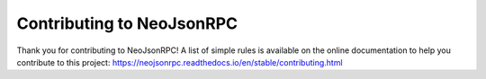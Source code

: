 Contributing to NeoJsonRPC
##########################

Thank you for contributing to NeoJsonRPC! A list of simple rules is available on the online
documentation to help you contribute to this project:
https://neojsonrpc.readthedocs.io/en/stable/contributing.html
